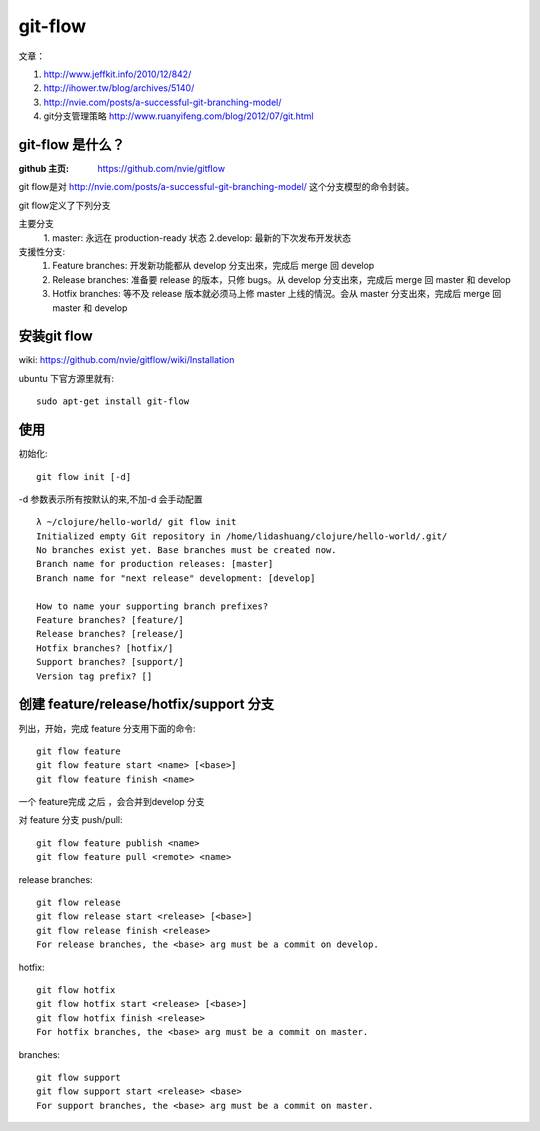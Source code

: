 git-flow 
========================

文章：

#. http://www.jeffkit.info/2010/12/842/ 
#. http://ihower.tw/blog/archives/5140/ 
#. http://nvie.com/posts/a-successful-git-branching-model/ 
#. git分支管理策略 http://www.ruanyifeng.com/blog/2012/07/git.html  

git-flow 是什么？
~~~~~~~~~~~~~~~~~~~

:github 主页: https://github.com/nvie/gitflow

git flow是对 http://nvie.com/posts/a-successful-git-branching-model/ 这个分支模型的命令封装。

git flow定义了下列分支 

主要分支
  1. master: 永远在 production-ready 状态
  2.develop: 最新的下次发布开发状态

支援性分支:
  1. Feature branches: 开发新功能都从 develop 分支出來，完成后 merge 回 develop
  2. Release branches: 准备要 release 的版本，只修 bugs。从 develop 分支出來，完成后 merge 回 master 和 develop
  3. Hotfix branches: 等不及 release 版本就必须马上修 master 上线的情況。会从 master 分支出來，完成后 merge 回 master 和 develop

安装git flow
~~~~~~~~~~~~~~~~~~~~~

wiki: https://github.com/nvie/gitflow/wiki/Installation  

ubuntu 下官方源里就有::

  sudo apt-get install git-flow


使用
~~~~~~~~~~~~~~~~

初始化::

     git flow init [-d] 

-d 参数表示所有按默认的来,不加-d 会手动配置

::

  λ ~/clojure/hello-world/ git flow init 
  Initialized empty Git repository in /home/lidashuang/clojure/hello-world/.git/
  No branches exist yet. Base branches must be created now.
  Branch name for production releases: [master] 
  Branch name for "next release" development: [develop] 

  How to name your supporting branch prefixes?
  Feature branches? [feature/] 
  Release branches? [release/] 
  Hotfix branches? [hotfix/] 
  Support branches? [support/] 
  Version tag prefix? [] 


创建 feature/release/hotfix/support 分支
~~~~~~~~~~~~~~~~~~~~~~~~~~~~~~~~~~~~~~~~~~~~~~~

列出，开始，完成 feature 分支用下面的命令:: 

  git flow feature
  git flow feature start <name> [<base>]
  git flow feature finish <name>

一个 feature完成 之后 ，会合并到develop 分支

对 feature 分支 push/pull::

  git flow feature publish <name>
  git flow feature pull <remote> <name>

release branches:: 

  git flow release
  git flow release start <release> [<base>]
  git flow release finish <release>
  For release branches, the <base> arg must be a commit on develop.

hotfix:: 

  git flow hotfix
  git flow hotfix start <release> [<base>]
  git flow hotfix finish <release>
  For hotfix branches, the <base> arg must be a commit on master.

branches:: 

  git flow support
  git flow support start <release> <base>
  For support branches, the <base> arg must be a commit on master.



    


